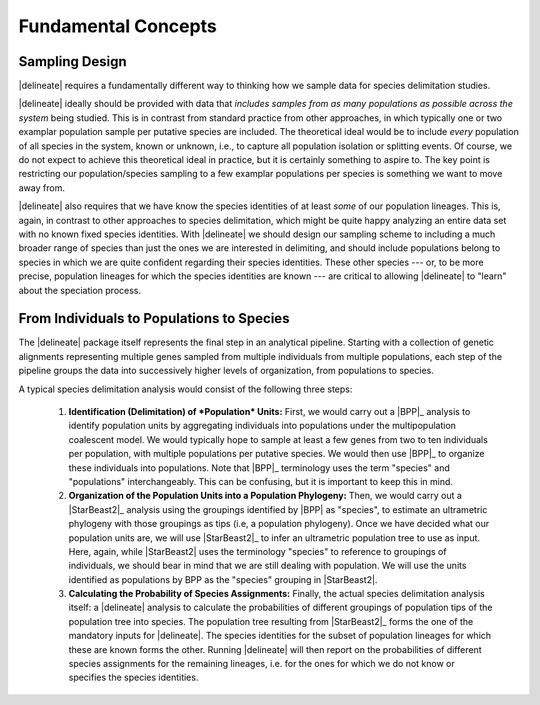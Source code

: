 ####################
Fundamental Concepts
####################

Sampling Design
===============

|delineate| requires a fundamentally different way to thinking how we sample data for species delimitation studies.

|delineate| ideally should be provided with data that *includes samples from as many populations as possible across the system* being studied. This is in contrast from standard practice from other approaches, in which typically one or two examplar population sample per putative species are included. The theoretical ideal would be to include *every* population of all species in the system, known or unknown, i.e., to capture all population isolation or splitting events. Of course, we do not expect to achieve this theoretical ideal in practice, but it is certainly something to aspire to. The key point is restricting our population/species sampling to a few examplar populations per species is something we want to move away from.

|delineate| also requires that we have know the species identities of at least *some* of our population lineages. This is, again, in contrast to other approaches to species delimitation, which might be quite happy analyzing an entire data set with no known fixed species identities. With |delineate| we should design our sampling scheme to including a much broader range of species than just the ones we are interested in delimiting, and should include populations belong to species in which we are quite confident regarding their species identities. These other species --- or, to be more precise, population lineages for which the species identities are known --- are critical to allowing |delineate| to "learn" about the speciation process.

From Individuals to Populations to Species
==========================================

The |delineate| package itself represents the final step in an analytical pipeline.
Starting with a collection of genetic alignments representing multiple genes sampled from multiple individuals from multiple populations, each step of the pipeline groups the data into successively higher levels of organization, from populations to species.

A typical species delimitation analysis would consist of the following three steps:

    1.  **Identification (Delimitation) of *Population* Units:** First, we would carry out a |BPP|_ analysis to identify population units by aggregating individuals into populations under the multipopulation coalescent model. We would typically hope to sample at least a few genes from two to ten individuals per population, with multiple populations per putative species.
        We would then use |BPP|_ to organize these individuals into populations.
        Note that |BPP|_ terminology uses the term "species" and "populations" interchangeably. This can be confusing, but it is important to keep this in mind.

    2.  **Organization of the Population Units into a Population Phylogeny:** Then, we would carry out a |StarBeast2|_ analysis using the groupings identified by |BPP| as "species", to estimate an ultrametric phylogeny with those groupings as tips (i.e, a population phylogeny).
        Once we have decided what our population units are, we will use |StarBeast2|_ to infer an ultrametric population tree to use as input. Here, again, while |StarBeast2| uses the terminology "species" to reference to groupings of individuals, we should bear in mind that we are still dealing with population. We will use the units identified as populations by BPP as the "species" grouping in |StarBeast2|.

    3.  **Calculating the Probability of Species Assignments:** Finally, the actual species delimitation analysis itself: a |delineate| analysis to calculate the probabilities of different groupings of population tips of the population tree into species.
        The population tree resulting from |StarBeast2|_ forms the one of the mandatory inputs for |delineate|. The species identities for the subset of population lineages for which these are known forms the other. Running |delineate| will then report on the probabilities of different species assignments for the remaining lineages, i.e. for the ones for which we do not know or specifies the species identities.
